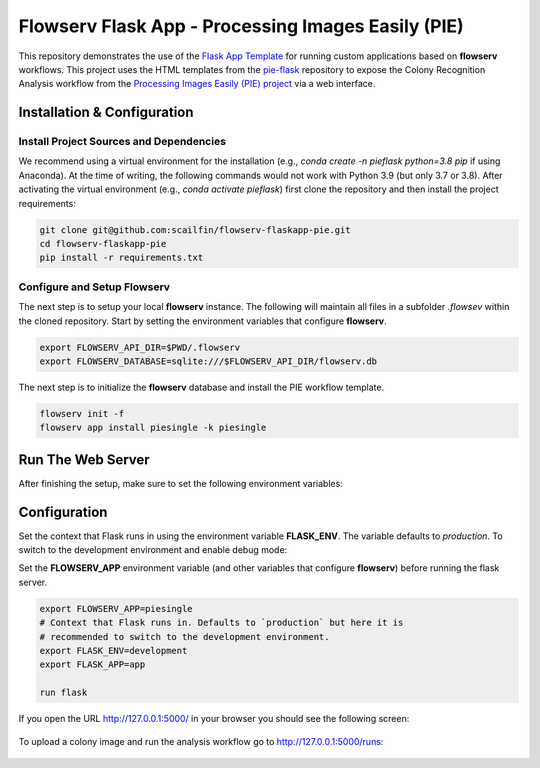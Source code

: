 ===================================================
Flowserv Flask App - Processing Images Easily (PIE)
===================================================

This repository demonstrates the use of the `Flask App Template <https://github.com/scailfin/flowserv-flaskapp>`_ for running custom applications based on **flowserv** workflows. This project uses the HTML templates from the `pie-flask <https://github.com/CoraJung/pie-flask>`_ repository to expose the Colony Recognition Analysis workflow from the `Processing Images Easily (PIE) project  <https://github.com/Siegallab/PIE>`_ via a web interface.


Installation & Configuration
============================

Install Project Sources and Dependencies
----------------------------------------

We recommend using a virtual environment for the installation (e.g., `conda create -n pieflask python=3.8 pip` if using Anaconda). At the time of writing, the following commands would not work with Python 3.9 (but only 3.7 or 3.8). After activating the virtual environment (e.g., `conda activate pieflask`) first clone the repository and then install the project requirements:

.. code-block:: bash

    git clone git@github.com:scailfin/flowserv-flaskapp-pie.git
    cd flowserv-flaskapp-pie
    pip install -r requirements.txt


Configure and Setup Flowserv
----------------------------

The next step is to setup your local **flowserv** instance. The following will maintain all files in a subfolder `.flowsev` within the cloned repository. Start by setting the environment variables that configure **flowserv**.

.. code-block:: bash

    export FLOWSERV_API_DIR=$PWD/.flowserv
    export FLOWSERV_DATABASE=sqlite:///$FLOWSERV_API_DIR/flowserv.db


The next step is to initialize the **flowserv** database and install the PIE workflow template.

.. code-block:: bash

    flowserv init -f
    flowserv app install piesingle -k piesingle


Run The Web Server
==================

After finishing the setup, make sure to set the following environment variables:

Configuration
=============

Set the context that Flask runs in using the environment variable **FLASK_ENV**. The variable defaults to `production`. To switch to the development environment and enable debug mode:

.. code-block:: bash



Set the **FLOWSERV_APP** environment variable (and other variables that configure **flowserv**) before running the flask server.


.. code-block:: bash

    export FLOWSERV_APP=piesingle
    # Context that Flask runs in. Defaults to `production` but here it is
    # recommended to switch to the development environment.
    export FLASK_ENV=development
    export FLASK_APP=app

    run flask

If you open the URL `http://127.0.0.1:5000/ <http://127.0.0.1:5000/>`_ in your browser you should see the following screen:

.. figure:: https://raw.githubusercontent.com/scailfin/flowserv-flaskapp-pie/master/app/static/img/screenshots/home.png
  :align: center
  :alt: Application Home Screen

To upload a colony image and run the analysis workflow go to `http://127.0.0.1:5000/runs <http://127.0.0.1:5000/runs>`_:

.. figure:: https://raw.githubusercontent.com/scailfin/flowserv-flaskapp-pie/master/app/static/img/screenshots/run.png
  :align: center
  :alt: Workflow Run Submission Screen
